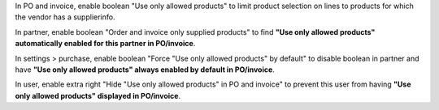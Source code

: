 In PO and invoice, enable boolean "Use only allowed products" to limit product selection on lines to products for which the vendor has a supplierinfo.

In partner, enable boolean "Order and invoice only supplied products" to find **"Use only allowed products" automatically enabled for this partner in PO/invoice**.

In settings > purchase, enable boolean "Force "Use only allowed products" by default" to disable boolean in partner and have **"Use only allowed products" always enabled by default in PO/invoice**.

In user, enable extra right "Hide "Use only allowed products" in PO and invoice" to prevent this user from having **"Use only allowed products" displayed in PO/invoice**.
